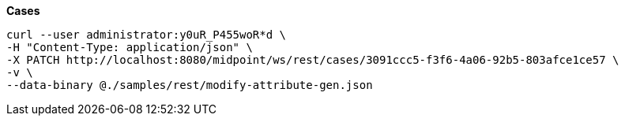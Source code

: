 :page-visibility: hidden
:page-upkeep-status: green

.*Cases*
[source,bash]
----
curl --user administrator:y0uR_P455woR*d \
-H "Content-Type: application/json" \
-X PATCH http://localhost:8080/midpoint/ws/rest/cases/3091ccc5-f3f6-4a06-92b5-803afce1ce57 \
-v \
--data-binary @./samples/rest/modify-attribute-gen.json
----
